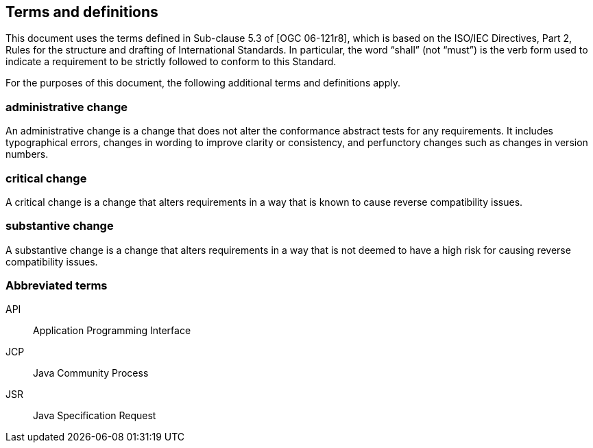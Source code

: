 == Terms and definitions

This document uses the terms defined in Sub-clause 5.3 of [OGC 06-121r8],
which is based on the ISO/IEC Directives, Part 2,
Rules for the structure and drafting of International Standards.
In particular, the word “shall” (not “must”) is the verb form used to indicate
a requirement to be strictly followed to conform to this Standard.

For the purposes of this document, the following additional terms and definitions apply.

=== administrative change
An administrative change is a change that does not alter the conformance abstract tests for any requirements.
It includes typographical errors, changes in wording to improve clarity or consistency,
and perfunctory changes such as changes in version numbers.

=== critical change
A critical change is a change that alters requirements in a way that is known to cause reverse compatibility issues.

=== substantive change
A substantive change is a change that alters requirements in a way that
is not deemed to have a high risk for causing reverse compatibility issues.

=== Abbreviated terms

API::
Application Programming Interface

JCP::
Java Community Process

JSR::
Java Specification Request
